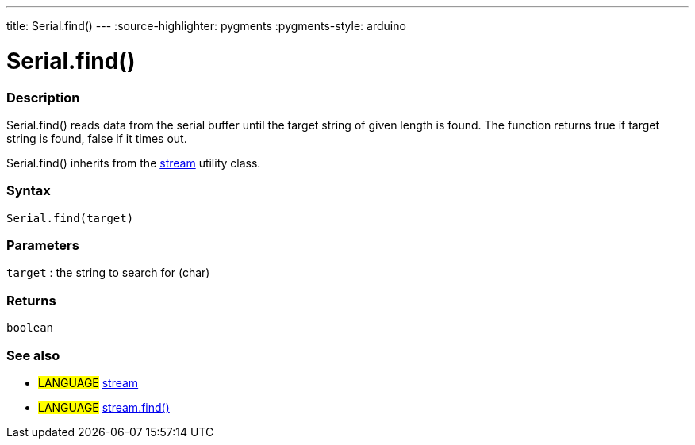 ---
title: Serial.find()
---
:source-highlighter: pygments
:pygments-style: arduino



= Serial.find()


// OVERVIEW SECTION STARTS
[#overview]
--

[float]
=== Description
Serial.find() reads data from the serial buffer until the target string of given length is found. The function returns true if target string is found, false if it times out.

Serial.find() inherits from the link:../../stream[stream] utility class.
[%hardbreaks]


[float]
=== Syntax
`Serial.find(target)`

[float]
=== Parameters
`target` : the string to search for (char)

[float]
=== Returns
`boolean`

--
// OVERVIEW SECTION ENDS


// SEE ALSO SECTION
[#see_also]
--

[float]
=== See also

[role="language"]
* #LANGUAGE# link:../../stream[stream] +
* #LANGUAGE# link:../../stream/streamfind[stream.find()]

--
// SEE ALSO SECTION ENDS
